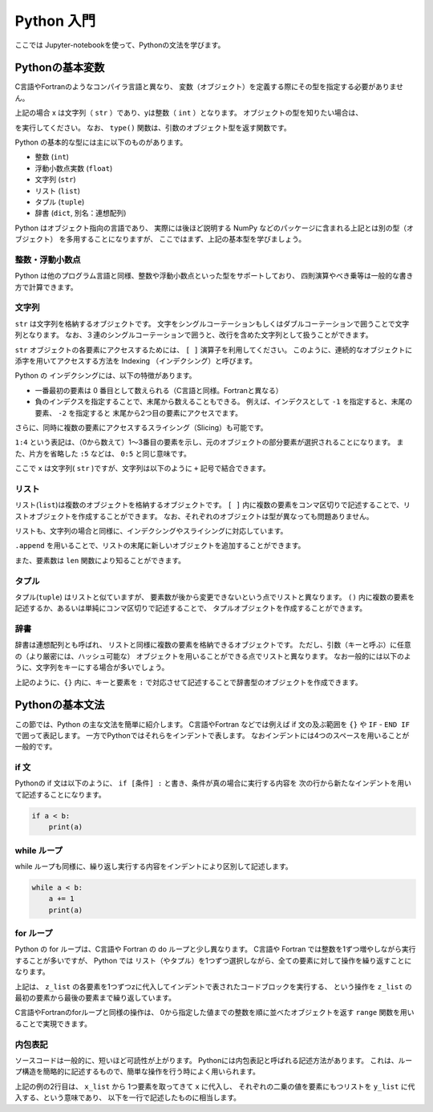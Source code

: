 Python 入門
===================

ここでは Jupyter-notebookを使って、Pythonの文法を学びます。

--------------------------
Pythonの基本変数
--------------------------

C言語やFortranのようなコンパイラ言語と異なり、
変数（オブジェクト）を定義する際にその型を指定する必要がありません。

.. ipython:: python

  x = 'Hello python!'
  y = 2
  x
  y

上記の場合 x は文字列（ ``str`` ）であり、yは整数（ ``int`` ）となります。
オブジェクトの型を知りたい場合は、

.. ipython:: python

  type(x)
  type(y)

を実行してください。
なお、 ``type()`` 関数は、引数のオブジェクト型を返す関数です。

Python の基本的な型には主に以下のものがあります。

+ 整数 (``int``)
+ 浮動小数点実数 (``float``)
+ 文字列 (``str``)
+ リスト (``list``)
+ タプル (``tuple``)
+ 辞書 (``dict``, 別名：連想配列)

Python はオブジェクト指向の言語であり、
実際には後ほど説明する NumPy などのパッケージに含まれる上記とは別の型（オブジェクト）
を多用することになりますが、
ここではまず、上記の基本型を学びましょう。


整数・浮動小数点
--------------------------

Python は他のプログラム言語と同様、整数や浮動小数点といった型をサポートしており、
四則演算やべき乗等は一般的な書き方で計算できます。

.. ipython:: python

  1 + 3
  3.0 ** 2.0  # ** はべき乗を表します。
  (1.0 + 3.0j) * 2.j  # 複素数は、数字の末尾に j を付けることで表すことができます。


文字列
--------------------------

``str`` は文字列を格納するオブジェクトです。
文字をシングルコーテーションもしくはダブルコーテーションで囲うことで文字列となります。
なお、３連のシングルコーテーションで囲うと、改行を含めた文字列として扱うことができます。

``str`` オブジェクトの各要素にアクセスするためには、 ``[ ]`` 演算子を利用してください。
このように、連続的なオブジェクトに添字を用いてアクセスする方法を
Indexing （インデクシング）と呼びます。

.. ipython:: python

  x = 'Hello python!'
  x[0]
  x[2]
  x[-1]


Python の インデクシングには、以下の特徴があります。

+ 一番最初の要素は 0 番目として数えられる（C言語と同様。Fortranと異なる）

+ 負のインデクスを指定することで、末尾から数えることもできる。
  例えば、インデクスとして ``-1`` を指定すると、末尾の要素、
  ``-2`` を指定すると 末尾から2つ目の要素にアクセスでます。

さらに、同時に複数の要素にアクセスするスライシング（Slicing）も可能です。

.. ipython:: python

  x[1:4]
  x[:5]
  x[-3:]


``1:4`` という表記は、（0から数えて）1〜3番目の要素を示し、元のオブジェクトの部分要素が選択されることになります。
また、片方を省略した ``:5`` などは、 ``0:5`` と同じ意味です。

ここで ``x`` は文字列( ``str`` )ですが、文字列は以下のように ``+`` 記号で結合できます。

.. ipython:: python

  x2 = x + ' I love you !'
  x2


リスト
--------------------------

リスト(``list``)は複数のオブジェクトを格納するオブジェクトです。
``[ ]`` 内に複数の要素をコンマ区切りで記述することで、リストオブジェクトを作成することができます。
なお、それぞれのオブジェクトは型が異なっても問題ありません。

.. ipython:: python

  z_list = [x, 3.0, x2]
  z_list

リストも、文字列の場合と同様に、インデクシングやスライシングに対応しています。

.. ipython:: python

  z_list[-1]

``.append`` を用いることで、リストの末尾に新しいオブジェクトを追加することができます。

.. ipython:: python

  z_list.append(5.0)
  z_list

また、要素数は ``len`` 関数により知ることができます。


.. ipython:: python

  len(z_list)


タプル
--------------------------

タプル(``tuple``) はリストと似ていますが、
要素数が後から変更できないという点でリストと異なります。
``()`` 内に複数の要素を記述するか、あるいは単純にコンマ区切りで記述することで、
タプルオブジェクトを作成することができます。

.. ipython:: python

  t = (1, 3.0, x)

  t

  a, b = 2.0, 3.0  # (a, b) に (2.0, 3.0) を代入しています

  a, b

辞書
--------------------------

辞書は連想配列とも呼ばれ、
リストと同様に複数の要素を格納できるオブジェクトです。
ただし、引数（キーと呼ぶ）に任意の（より厳密には、ハッシュ可能な）
オブジェクトを用いることができる点でリストと異なります。
なお一般的には以下のように、文字列をキーにする場合が多いでしょう。

.. ipython:: python

  d = {'a': 1.0, 'b': 3.0}

  d['a']

  d['c'] = 5.0  # 新しい要素を追加するには、単に新しいキーを指定して値を代入してください。

  d

上記のように、``{}`` 内に、キーと要素を ``:`` で対応させて記述することで辞書型のオブジェクトを作成できます。


--------------------------
Pythonの基本文法
--------------------------

この節では、Python の主な文法を簡単に紹介します。
C言語やFortran などでは例えば if 文の及ぶ範囲を ``{}`` や
``IF`` - ``END IF`` で囲って表記します。
一方でPythonではそれらをインデントで表します。
なおインデントには4つのスペースを用いることが一般的です。

if 文
--------------------------

Pythonの if 文は以下のように、
``if [条件] :`` と書き、条件が真の場合に実行する内容を
次の行から新たなインデントを用いて記述することになります。

.. code-block:: python

  if a < b:
      print(a)


while ループ
------------

while ループも同様に、繰り返し実行する内容をインデントにより区別して記述します。

.. code-block:: python

  while a < b:
      a += 1
      print(a)


for ループ
------------

Python の for ループは、C言語や Fortran の do ループと少し異なります。
C言語や Fortran では整数を1ずつ増やしながら実行することが多いですが、
Python では リスト（やタプル）を1つずつ選択しながら、全ての要素に対して操作を繰り返すことになります。

.. ipython:: python

  for z in z_list:
      print(z)

上記は、 ``z_list`` の各要素を1つずつzに代入してインデントで表されたコードブロックを実行する、
という操作を ``z_list`` の最初の要素から最後の要素まで繰り返しています。

C言語やFortranのforループと同様の操作は、
0から指定した値までの整数を順に並べたオブジェクトを返す ``range`` 関数を用いることで実現できます。

.. ipython:: python

  for i in range(len(z_list)):
      print(z_list[i])


内包表記
--------------------------

ソースコードは一般的に、短いほど可読性が上がります。
Pythonには内包表記と呼ばれる記述方法があります。
これは、ループ構造を簡略的に記述するもので、簡単な操作を行う時によく用いられます。

.. ipython:: python

  x_list = [1.0, 2.0, 4.0]
  y_list = [x**2 for x in x_list]
  y_list

上記の例の2行目は、
``x_list`` から 1つ要素を取ってきて ``x`` に代入し、
それぞれの二乗の値を要素にもつリストを ``y_list`` に代入する、という意味であり、
以下を一行で記述したものに相当します。

.. ipython:: python

  y_list = []
  for x in x_list:
    y_list.append(x**2)
